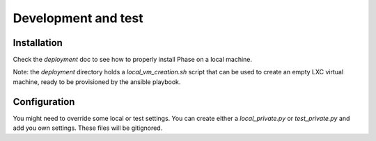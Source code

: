 Development and test
####################

Installation
------------

Check the `deployment` doc to see how to properly install Phase on a local
machine.

Note: the `deployment` directory holds a `local_vm_creation.sh` script that
can be used to create an empty LXC virtual machine, ready to be provisioned
by the ansible playbook.

Configuration
-------------
You might need to override some local or test settings. You can create either a `local_private.py` or `test_private.py`
and add you own settings.  These files will be gitignored.
